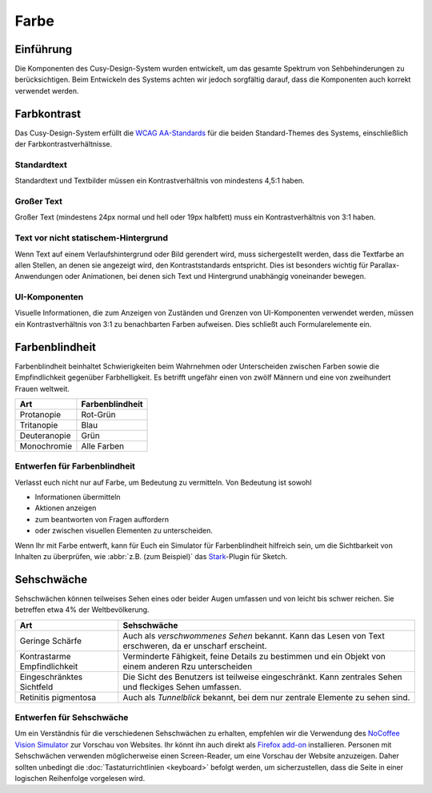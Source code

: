 Farbe
=====

Einführung
----------

Die Komponenten des Cusy-Design-System wurden entwickelt, um das gesamte
Spektrum von Sehbehinderungen zu berücksichtigen. Beim Entwickeln des Systems
achten wir jedoch sorgfältig darauf, dass die Komponenten auch korrekt
verwendet werden.

Farbkontrast
------------

Das Cusy-Design-System erfüllt die `WCAG AA-Standards
<https://www.w3.org/TR/UNDERSTANDING-WCAG20/visual-audio-contrast-contrast.html>`_
für die beiden Standard-Themes des Systems, einschließlich der
Farbkontrastverhältnisse.

Standardtext
~~~~~~~~~~~~

Standardtext und Textbilder müssen ein Kontrastverhältnis von mindestens 4,5:1
haben.

Großer Text
~~~~~~~~~~~

Großer Text (mindestens 24px normal und hell oder 19px halbfett) muss ein
Kontrastverhältnis von 3:1 haben.

Text vor nicht statischem-Hintergrund
~~~~~~~~~~~~~~~~~~~~~~~~~~~~~~~~~~~~~

Wenn Text auf einem Verlaufshintergrund oder Bild gerendert wird, muss
sichergestellt werden, dass die Textfarbe an allen Stellen, an denen sie
angezeigt wird, den Kontraststandards entspricht. Dies ist besonders
wichtig für Parallax-Anwendungen oder Animationen, bei denen sich Text und
Hintergrund unabhängig voneinander bewegen.

UI-Komponenten
~~~~~~~~~~~~~~

Visuelle Informationen, die zum Anzeigen von Zuständen und Grenzen von
UI-Komponenten verwendet werden, müssen ein Kontrastverhältnis von 3:1 zu
benachbarten Farben aufweisen. Dies schließt auch Formularelemente ein.

.. seealso::
   * `IBM Checkpoint 1.4.3 Contrast (Minimum)
     <https://www.ibm.com/able/guidelines/ci162/contrast.html>`_

Farbenblindheit
---------------

Farbenblindheit beinhaltet Schwierigkeiten beim Wahrnehmen oder Unterscheiden
zwischen Farben sowie die Empfindlichkeit gegenüber Farbhelligkeit. Es betrifft
ungefähr einen von zwölf Männern und eine von zweihundert Frauen weltweit.

+---------------------+------------------------------------------------------+
| Art                 | Farbenblindheit                                      |
+=====================+======================================================+
| Protanopie          | Rot-Grün                                             |
+---------------------+------------------------------------------------------+
| Tritanopie          | Blau                                                 |
+---------------------+------------------------------------------------------+
| Deuteranopie        | Grün                                                 |
+---------------------+------------------------------------------------------+
| Monochromie         | Alle Farben                                          |
+---------------------+------------------------------------------------------+

Entwerfen für Farbenblindheit
~~~~~~~~~~~~~~~~~~~~~~~~~~~~~

Verlasst euch nicht nur auf Farbe, um Bedeutung zu vermitteln. Von Bedeutung ist
sowohl

* Informationen übermitteln
* Aktionen anzeigen
* zum beantworten von Fragen auffordern
* oder zwischen visuellen Elementen zu unterscheiden.

Wenn Ihr mit Farbe entwerft, kann für Euch ein Simulator für Farbenblindheit
hilfreich sein, um die Sichtbarkeit von Inhalten zu überprüfen, wie :abbr:`z.B.
(zum Beispiel)` das `Stark <https://www.getstark.co/>`_-Plugin für Sketch.

.. figure:: color-accessibility-1.png
   :alt: Trichomatische und Dichomatische Simulationen der Regenbogenfarben

Sehschwäche
-----------

Sehschwächen können  teilweises Sehen eines oder beider Augen umfassen und von
leicht bis schwer reichen. Sie betreffen etwa 4% der Weltbevölkerung.


+---------------------+------------------------------------------------------+
| Art                 | Sehschwäche                                          |
+=====================+======================================================+
| Geringe Schärfe     |  Auch als *verschwommenes Sehen* bekannt. Kann das   |
|                     |  Lesen von Text erschweren, da er unscharf erscheint.|
+---------------------+------------------------------------------------------+
| Kontrastarme        |  Verminderte Fähigkeit, feine Details zu bestimmen   |
| Empfindlichkeit     |  und ein Objekt von einem anderen Rzu unterscheiden  |
+---------------------+------------------------------------------------------+
| Eingeschränktes     |  Die Sicht des Benutzers ist teilweise eingeschränkt.|
| Sichtfeld           |  Kann zentrales Sehen und fleckiges Sehen umfassen.  |
+---------------------+------------------------------------------------------+
| Retinitis           |  Auch als *Tunnelblick* bekannt, bei dem nur zentrale|
| pigmentosa          |  Elemente zu sehen sind.                             |
+---------------------+------------------------------------------------------+

.. figure:: color-accessibility-2.png
   :alt: Beispiel für verschwommenes Sehen und Tunnelblick

Entwerfen für Sehschwäche
~~~~~~~~~~~~~~~~~~~~~~~~~

Um ein Verständnis für die verschiedenen Sehschwächen zu erhalten, empfehlen wir
die Verwendung des `NoCoffee Vision Simulator
<https://github.com/eeejay/NoCoffee>`_ zur Vorschau von Websites. Ihr könnt ihn
auch direkt als `Firefox add-on
<https://addons.mozilla.org/en-US/firefox/addon/nocoffee/>`_ installieren.
Personen mit Sehschwächen verwenden möglicherweise einen Screen-Reader, um eine
Vorschau der Website anzuzeigen. Daher sollten unbedingt die
:doc:`Tastaturrichtlinien <keyboard>` befolgt werden, um sicherzustellen, dass
die Seite in einer logischen Reihenfolge vorgelesen wird.
